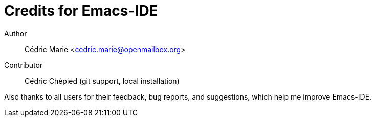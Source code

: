 = Credits for Emacs-IDE

Author::
Cédric Marie <cedric.marie@openmailbox.org>

Contributor::
Cédric Chépied (git support, local installation)

Also thanks to all users for their feedback, bug reports, and suggestions,
which help me improve Emacs-IDE.
